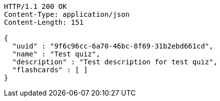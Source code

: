 [source,http,options="nowrap"]
----
HTTP/1.1 200 OK
Content-Type: application/json
Content-Length: 151

{
  "uuid" : "9f6c96cc-6a70-46bc-8f69-31b2ebd661cd",
  "name" : "Test quiz",
  "description" : "Test description for test quiz",
  "flashcards" : [ ]
}
----